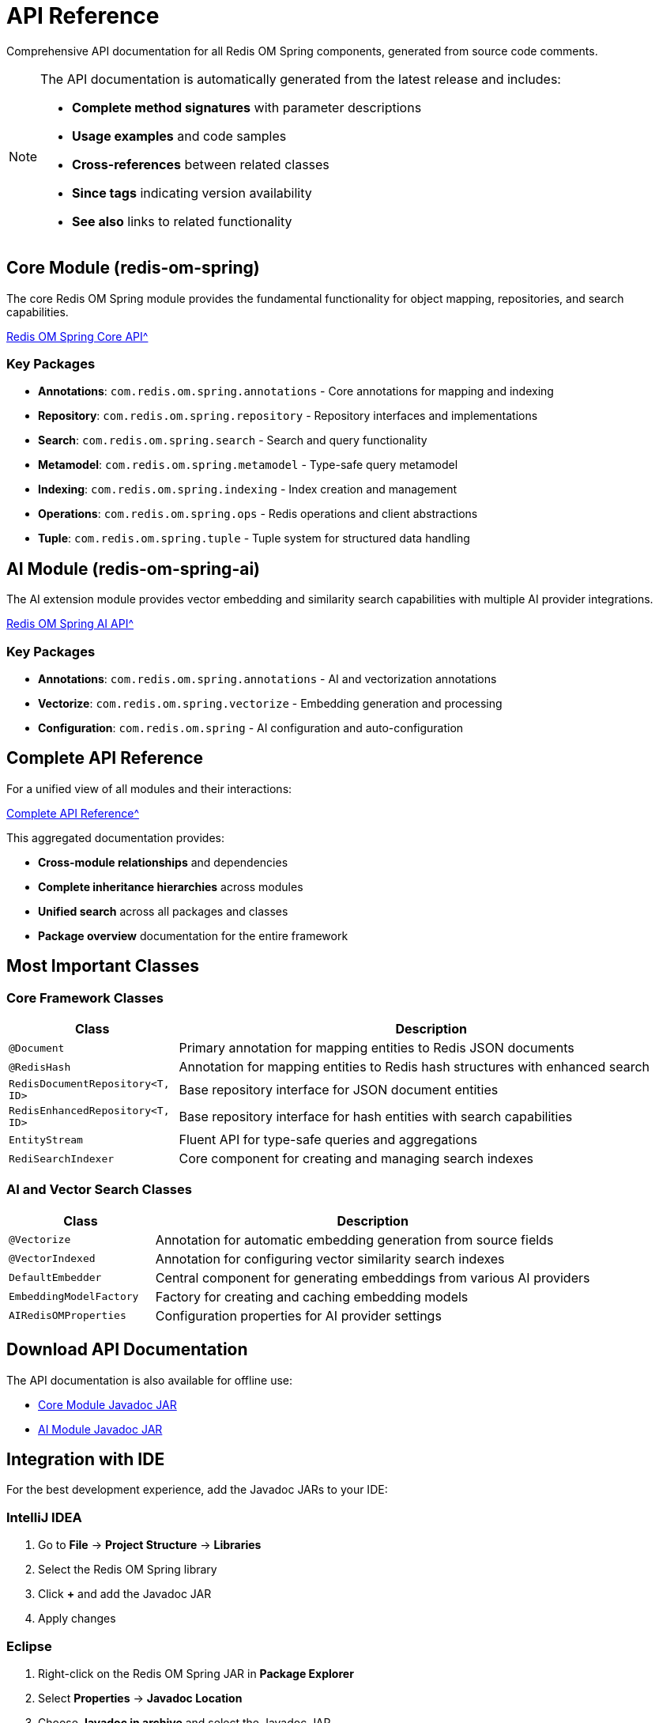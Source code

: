 = API Reference
:page-layout: default
:page-description: Complete API documentation for Redis OM Spring modules
:page-keywords: API, Javadoc, Redis OM Spring, Documentation
:page-component-name: redis-om-spring
:page-component-display-version: {redis-om-version}

[.lead]
Comprehensive API documentation for all Redis OM Spring components, generated from source code comments.

[NOTE]
====
The API documentation is automatically generated from the latest release and includes:

* **Complete method signatures** with parameter descriptions
* **Usage examples** and code samples  
* **Cross-references** between related classes
* **Since tags** indicating version availability
* **See also** links to related functionality
====

== Core Module (redis-om-spring)

The core Redis OM Spring module provides the fundamental functionality for object mapping, repositories, and search capabilities.

xref:attachment$javadoc/modules/redis-om-spring/index.html[Redis OM Spring Core API^, role="external", window="_blank"]

=== Key Packages

* **Annotations**: `com.redis.om.spring.annotations` - Core annotations for mapping and indexing
* **Repository**: `com.redis.om.spring.repository` - Repository interfaces and implementations  
* **Search**: `com.redis.om.spring.search` - Search and query functionality
* **Metamodel**: `com.redis.om.spring.metamodel` - Type-safe query metamodel
* **Indexing**: `com.redis.om.spring.indexing` - Index creation and management
* **Operations**: `com.redis.om.spring.ops` - Redis operations and client abstractions
* **Tuple**: `com.redis.om.spring.tuple` - Tuple system for structured data handling

== AI Module (redis-om-spring-ai)

The AI extension module provides vector embedding and similarity search capabilities with multiple AI provider integrations.

xref:attachment$javadoc/modules/redis-om-spring-ai/index.html[Redis OM Spring AI API^, role="external", window="_blank"]

=== Key Packages

* **Annotations**: `com.redis.om.spring.annotations` - AI and vectorization annotations
* **Vectorize**: `com.redis.om.spring.vectorize` - Embedding generation and processing
* **Configuration**: `com.redis.om.spring` - AI configuration and auto-configuration

== Complete API Reference

For a unified view of all modules and their interactions:

xref:attachment$javadoc/aggregate/index.html[Complete API Reference^, role="external", window="_blank"]

This aggregated documentation provides:

* **Cross-module relationships** and dependencies
* **Complete inheritance hierarchies** across modules
* **Unified search** across all packages and classes
* **Package overview** documentation for the entire framework

== Most Important Classes

=== Core Framework Classes

[cols="1,3"]
|===
| Class | Description

| `@Document`
| Primary annotation for mapping entities to Redis JSON documents

| `@RedisHash` 
| Annotation for mapping entities to Redis hash structures with enhanced search

| `RedisDocumentRepository<T, ID>`
| Base repository interface for JSON document entities

| `RedisEnhancedRepository<T, ID>`
| Base repository interface for hash entities with search capabilities

| `EntityStream`
| Fluent API for type-safe queries and aggregations

| `RediSearchIndexer`
| Core component for creating and managing search indexes
|===

=== AI and Vector Search Classes

[cols="1,3"]
|===
| Class | Description

| `@Vectorize`
| Annotation for automatic embedding generation from source fields

| `@VectorIndexed`
| Annotation for configuring vector similarity search indexes

| `DefaultEmbedder`
| Central component for generating embeddings from various AI providers

| `EmbeddingModelFactory`
| Factory for creating and caching embedding models

| `AIRedisOMProperties`
| Configuration properties for AI provider settings
|===

== Download API Documentation

The API documentation is also available for offline use:

* link:https://repo1.maven.org/maven2/com/redis/om/redis-om-spring/{redis-om-version}/redis-om-spring-{redis-om-version}-javadoc.jar[Core Module Javadoc JAR^]
* link:https://repo1.maven.org/maven2/com/redis/om/redis-om-spring-ai/{redis-om-version}/redis-om-spring-ai-{redis-om-version}-javadoc.jar[AI Module Javadoc JAR^]

== Integration with IDE

For the best development experience, add the Javadoc JARs to your IDE:

=== IntelliJ IDEA

1. Go to **File** → **Project Structure** → **Libraries**
2. Select the Redis OM Spring library
3. Click **+** and add the Javadoc JAR
4. Apply changes

=== Eclipse

1. Right-click on the Redis OM Spring JAR in **Package Explorer**
2. Select **Properties** → **Javadoc Location**
3. Choose **Javadoc in archive** and select the Javadoc JAR
4. Apply changes

=== VS Code

Install the **Extension Pack for Java** which automatically downloads and integrates Javadoc documentation when available.